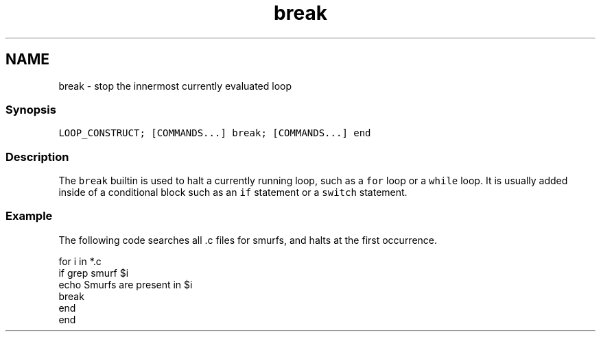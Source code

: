 .TH "break" 1 "16 Jun 2009" "Version 1.23.1" "fish" \" -*- nroff -*-
.ad l
.nh
.SH NAME
break - stop the innermost currently evaluated loop
.PP
.SS "Synopsis"
\fCLOOP_CONSTRUCT; [COMMANDS...] break; [COMMANDS...] end\fP
.SS "Description"
The \fCbreak\fP builtin is used to halt a currently running loop, such as a \fCfor\fP loop or a \fCwhile\fP loop. It is usually added inside of a conditional block such as an \fCif\fP statement or a \fCswitch\fP statement.
.SS "Example"
The following code searches all .c files for smurfs, and halts at the first occurrence.
.PP
.PP
.nf

for i in *.c
    if grep smurf $i
        echo Smurfs are present in $i
        break
    end
end
.fi
.PP
 
